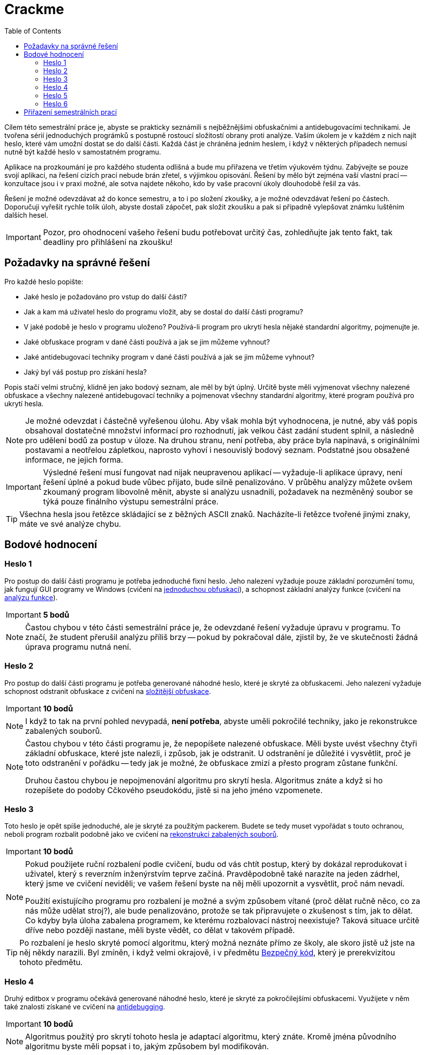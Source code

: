 ﻿
= Crackme
:toc:
:imagesdir: ../../media

Cílem této semestrální práce je, abyste se prakticky seznámili s nejběžnějšími obfuskačními a antidebugovacími technikami. Je tvořena sérií jednoduchých prográmků s postupně rostoucí složitostí obrany proti analýze. Vaším úkolem je v každém z nich najít heslo, které vám umožní dostat se do další části. Každá část je chráněna jedním heslem, i když v některých případech nemusí nutně být každé heslo v samostatném programu.

Aplikace na prozkoumání je pro každého studenta odlišná a bude mu přiřazena ve třetím výukovém týdnu. Zabývejte se pouze svojí aplikací, na řešení cizích prací nebude brán zřetel, s výjimkou opisování. Řešení by mělo být zejména vaší vlastní prací -- konzultace jsou i v praxi možné, ale sotva najdete někoho, kdo by vaše pracovní úkoly dlouhodobě řešil za vás.

Řešení je možné odevzdávat až do konce semestru, a to i po složení zkoušky, a je možné odevzdávat řešení po částech. Doporučuji vyřešit rychle tolik úloh, abyste dostali zápočet, pak složit zkoušku a pak si případně vylepšovat známku luštěním dalších hesel.

[IMPORTANT]
====
Pozor, pro ohodnocení vašeho řešení budu potřebovat určitý čas, zohledňujte jak tento fakt, tak deadliny pro přihlášení na zkoušku!
====

== Požadavky na správné řešení

Pro každé heslo popište:

* Jaké heslo je požadováno pro vstup do další části?
* Jak a kam má uživatel heslo do programu vložit, aby se dostal do další části programu?
* V jaké podobě je heslo v programu uloženo? Používá-li program pro ukrytí hesla nějaké standardní algoritmy, pojmenujte je.
* Jaké obfuskace program v dané části používá a jak se jim můžeme vyhnout?
* Jaké antidebugovací techniky program v dané části používá a jak se jim můžeme vyhnout?
* Jaký byl váš postup pro získání hesla?

Popis stačí velmi stručný, klidně jen jako bodový seznam, ale měl by být úplný. Určitě byste měli vyjmenovat všechny nalezené obfuskace a všechny nalezené antidebugovací techniky a pojmenovat všechny standardní algoritmy, které program používá pro ukrytí hesla.

[NOTE]
====
Je možné odevzdat i částečně vyřešenou úlohu. Aby však mohla být vyhodnocena, je nutné, aby váš popis obsahoval dostatečné množství informací pro rozhodnutí, jak velkou část zadání student splnil, a následně pro udělení bodů za postup v úloze. Na druhou stranu, není potřeba, aby práce byla napínavá, s originálními postavami a neotřelou zápletkou, naprosto vyhoví i nesouvislý bodový seznam. Podstatné jsou obsažené informace, ne jejich forma.
====

[IMPORTANT]
====
Výsledné řešení musí fungovat nad nijak neupravenou aplikací -- vyžaduje-li aplikace úpravy, není řešení úplné a pokud bude vůbec přijato, bude silně penalizováno. V průběhu analýzy můžete ovšem zkoumaný program libovolně měnit, abyste si analýzu usnadnili, požadavek na nezměněný soubor se týká pouze finálního výstupu semestrální práce.
====

[TIP]
====
Všechna hesla jsou řetězce skládající se z běžných ASCII znaků. Nacházíte-li řetězce tvořené jinými znaky, máte ve své analýze chybu.
====

== Bodové hodnocení

=== Heslo 1

Pro postup do další části programu je potřeba jednoduché fixní heslo. Jeho nalezení vyžaduje pouze základní porozumění tomu, jak fungují GUI programy ve Windows (cvičení na xref:../labs/lab08.adoc[jednoduchou obfuskaci]), a schopnost základní analýzy funkce (cvičení na xref:../labs/lab02.adoc[analýzu funkce]).

[IMPORTANT]
====
*5 bodů*
====

[NOTE]
====
Častou chybou v této části semestrální práce je, že odevzdané řešení vyžaduje úpravu v programu. To značí, že student přerušil analýzu příliš brzy -- pokud by pokračoval dále, zjistil by, že ve skutečnosti žádná úprava programu nutná není.
====

=== Heslo 2

Pro postup do další části programu je potřeba generované náhodné heslo, které je skryté za obfuskacemi. Jeho nalezení vyžaduje schopnost odstranit obfuskace z cvičení na xref:../labs/lab09.adoc[složitější obfuskace].

[IMPORTANT]
====
*10 bodů*
====

[NOTE]
====
I když to tak na první pohled nevypadá, *není potřeba*, abyste uměli pokročilé techniky, jako je rekonstrukce zabalených souborů.
====

[NOTE]
====
Častou chybou v této části programu je, že nepopíšete nalezené obfuskace. Měli byste uvést všechny čtyři základní obfuskace, které jste nalezli, i způsob, jak je odstranit. U odstranění je důležité i vysvětlit, proč je toto odstranění v pořádku -- tedy jak je možné, že obfuskace zmizí a přesto program zůstane funkční.

Druhou častou chybou je nepojmenování algoritmu pro skrytí hesla. Algoritmus znáte a když si ho rozepíšete do podoby Cčkového pseudokódu, jistě si na jeho jméno vzpomenete.
====

=== Heslo 3

Toto heslo je opět spíše jednoduché, ale je skryté za použitým packerem. Budete se tedy muset vypořádat s touto ochranou, neboli program rozbalit podobně jako ve cvičení na xref:../labs/lab10.adoc[rekonstrukci zabalených souborů].

[IMPORTANT]
====
*10 bodů*
====

[NOTE]
====
Pokud použijete ruční rozbalení podle cvičení, budu od vás chtít postup, který by dokázal reprodukovat i uživatel, který s reverzním inženýrstvím teprve začíná. Pravděpodobně také narazíte na jeden zádrhel, který jsme ve cvičení neviděli; ve vašem řešení byste na něj měli upozornit a vysvětlit, proč nám nevadí.

Použití existujícího programu pro rozbalení je možné a svým způsobem vítané (proč dělat ručně něco, co za nás může udělat stroj?), ale bude penalizováno, protože se tak připravujete o zkušenost s tím, jak to dělat. Co kdyby byla úloha zabalena programem, ke kterému rozbalovací nástroj neexistuje? Taková situace určitě dříve nebo později nastane, měli byste vědět, co dělat v takovém případě.
====

[TIP]
====
Po rozbalení je heslo skryté pomocí algoritmu, který možná neznáte přímo ze školy, ale skoro jistě už jste na něj někdy narazili. Byl zmíněn, i když velmi okrajově, i v předmětu link:https://courses.fit.cvut.cz/BI-BEK[Bezpečný kód], který je prerekvizitou tohoto předmětu.
====

=== Heslo 4

Druhý editbox v programu očekává generované náhodné heslo, které je skryté za pokročilejšími obfuskacemi. Využijete v něm také znalosti získané ve cvičení na xref:../labs/lab11.adoc[antidebugging].

[IMPORTANT]
====
*10 bodů*
====

[NOTE]
====
Algoritmus použitý pro skrytí tohoto hesla je adaptací algoritmu, který znáte. Kromě jména původního algoritmu byste měli popsat i to, jakým způsobem byl modifikován.
====

=== Heslo 5

Toto je nepovinné heslo, které není nezbytné pro získání plného počtu bodů z předmětu. Je určeno jako bonus pro zájemce, případně jako částečná kompenzace za body, které jste mohli získat v rámci úlohy xref:keygen.adoc[Keygen], pokud byste se rozhodli tuto úlohu vynechat.

Heslo se nachází ve stejné binárce jako předchozí dvě hesla, ale je velmi náročně skryté. Nepoužívá žádné nové techniky, jeho hlavní složitost spočívá v nalezení místa, kde se s heslem pracuje. K jeho odhalení je potřeba detailnější zkoumání programu a lepší porozumění Win32 API (nad rámec toho, co děláme v tomto předmětu), případně větší pozornost a představivost (schopnost myslet mimo vyjeté koleje).

[IMPORTANT]
====
*10 bodů*
====

=== Heslo 6

Toto heslo se nachází v nové binárce, kterou dostanete, pokud vyluštíte páté heslo. Je extrémním způsobem maskované za tabulkovými obfuskacemi a neočekává se, že ho budete luštit -- slouží hlavně jako ukázka, s čím se také můžete v praxi potkat. Pokud ale máte s reverzováním dřívější zkušenosti, je možné ho vyluštit a může jít o efektivnější využití vašeho času, protože vám to umožní vynechat všechny ostatní úlohy i zkoušku. Navíc nebudete muset psát podrobné reporty, u tohoto hesla stačí popsat heslo samotné a velmi stručně váš postup.

[IMPORTANT]
====
*100 bodů* (toto není překlep)
====

== Přiřazení semestrálních prací

////
Úlohy budou studentům přiřazeny během třetího výukového týdne.
////

* link:https://kib-files.fit.cvut.cz/mi-rev/crackme/adamep10.exe[adamep10]
* link:https://kib-files.fit.cvut.cz/mi-rev/crackme/babakto1.exe[babakto1]
* link:https://kib-files.fit.cvut.cz/mi-rev/crackme/babusand.exe[babusand]
* link:https://kib-files.fit.cvut.cz/mi-rev/crackme/barinsim.exe[barinsim]
* link:https://kib-files.fit.cvut.cz/mi-rev/crackme/bohmluk1.exe[bohmluk1]
* link:https://kib-files.fit.cvut.cz/mi-rev/crackme/borskjir.exe[borskjir]
* link:https://kib-files.fit.cvut.cz/mi-rev/crackme/brokejan.exe[brokejan]
* link:https://kib-files.fit.cvut.cz/mi-rev/crackme/chytrpav.exe[chytrpav]
* link:https://kib-files.fit.cvut.cz/mi-rev/crackme/dohnavi1.exe[dohnavi1]
* link:https://kib-files.fit.cvut.cz/mi-rev/crackme/dolejj13.exe[dolejj13]
* link:https://kib-files.fit.cvut.cz/mi-rev/crackme/dolezj24.exe[dolezj24]
* link:https://kib-files.fit.cvut.cz/mi-rev/crackme/dostape7.exe[dostape7]
* link:https://kib-files.fit.cvut.cz/mi-rev/crackme/drdacant.exe[drdacant]
* link:https://kib-files.fit.cvut.cz/mi-rev/crackme/dvorakl2.exe[dvorakl2]
* link:https://kib-files.fit.cvut.cz/mi-rev/crackme/filanjur.exe[filanjur]
* link:https://kib-files.fit.cvut.cz/mi-rev/crackme/formamik.exe[formamik]
* link:https://kib-files.fit.cvut.cz/mi-rev/crackme/francmi4.exe[francmi4]
* link:https://kib-files.fit.cvut.cz/mi-rev/crackme/groscjan.exe[groscjan]
* link:https://kib-files.fit.cvut.cz/mi-rev/crackme/handlhug.exe[handlhug]
* link:https://kib-files.fit.cvut.cz/mi-rev/crackme/havrujir.exe[havrujir]
* link:https://kib-files.fit.cvut.cz/mi-rev/crackme/hendrvan.exe[hendrvan]
* link:https://kib-files.fit.cvut.cz/mi-rev/crackme/horakp22.exe[horakp22]
* link:https://kib-files.fit.cvut.cz/mi-rev/crackme/hrusavoj.exe[hrusavoj]
* link:https://kib-files.fit.cvut.cz/mi-rev/crackme/hruskraj.exe[hruskraj]
* link:https://kib-files.fit.cvut.cz/mi-rev/crackme/hulakmat.exe[hulakmat]
* link:https://kib-files.fit.cvut.cz/mi-rev/crackme/janecto7.exe[janecto7]
* link:https://kib-files.fit.cvut.cz/mi-rev/crackme/jezekkr1.exe[jezekkr1]
* link:https://kib-files.fit.cvut.cz/mi-rev/crackme/jizbarad.exe[jizbarad]
* link:https://kib-files.fit.cvut.cz/mi-rev/crackme/kolarm27.exe[kolarm27]
* link:https://kib-files.fit.cvut.cz/mi-rev/crackme/kolensta.exe[kolensta]
* link:https://kib-files.fit.cvut.cz/mi-rev/crackme/kolesill.exe[kolesill]
* link:https://kib-files.fit.cvut.cz/mi-rev/crackme/koppkami.exe[koppkami]
* link:https://kib-files.fit.cvut.cz/mi-rev/crackme/korzhlei.exe[korzhlei]
* link:https://kib-files.fit.cvut.cz/mi-rev/crackme/koumajos.exe[koumajos]
* link:https://kib-files.fit.cvut.cz/mi-rev/crackme/kozaklu3.exe[kozaklu3]
* link:https://kib-files.fit.cvut.cz/mi-rev/crackme/kubenja1.exe[kubenja1]
* link:https://kib-files.fit.cvut.cz/mi-rev/crackme/kyzekjak.exe[kyzekjak]
* link:https://kib-files.fit.cvut.cz/mi-rev/crackme/letomas.exe[letomas]
* link:https://kib-files.fit.cvut.cz/mi-rev/crackme/maithanh.exe[maithanh]
* link:https://kib-files.fit.cvut.cz/mi-rev/crackme/melchluk.exe[melchluk]
* link:https://kib-files.fit.cvut.cz/mi-rev/crackme/moisikon.exe[moisikon]
* link:https://kib-files.fit.cvut.cz/mi-rev/crackme/nemecm54.exe[nemecm54]
* link:https://kib-files.fit.cvut.cz/mi-rev/crackme/pavliad1.exe[pavliad1]
* link:https://kib-files.fit.cvut.cz/mi-rev/crackme/pesekja8.exe[pesekja8]
* link:https://kib-files.fit.cvut.cz/mi-rev/crackme/pesekja9.exe[pesekja9]
* link:https://kib-files.fit.cvut.cz/mi-rev/crackme/polakm23.exe[polakm23]
* link:https://kib-files.fit.cvut.cz/mi-rev/crackme/prevrmic.exe[prevrmic]
* link:https://kib-files.fit.cvut.cz/mi-rev/crackme/privrja2.exe[privrja2]
* link:https://kib-files.fit.cvut.cz/mi-rev/crackme/razimkry.exe[razimkry]
* link:https://kib-files.fit.cvut.cz/mi-rev/crackme/simekad1.exe[simekad1]
* link:https://kib-files.fit.cvut.cz/mi-rev/crackme/sivakdom.exe[sivakdom]
* link:https://kib-files.fit.cvut.cz/mi-rev/crackme/skruzpet.exe[skruzpet]
* link:https://kib-files.fit.cvut.cz/mi-rev/crackme/smidrad1.exe[smidrad1]
* link:https://kib-files.fit.cvut.cz/mi-rev/crackme/soukuji8.exe[soukuji8]
* link:https://kib-files.fit.cvut.cz/mi-rev/crackme/stancste.exe[stancste]
* link:https://kib-files.fit.cvut.cz/mi-rev/crackme/strejivo.exe[strejivo]
* link:https://kib-files.fit.cvut.cz/mi-rev/crackme/sukkryst.exe[sukkryst]
* link:https://kib-files.fit.cvut.cz/mi-rev/crackme/taibrmar.exe[taibrmar]
* link:https://kib-files.fit.cvut.cz/mi-rev/crackme/titkoant.exe[titkoant]
* link:https://kib-files.fit.cvut.cz/mi-rev/crackme/vekshdmi.exe[vekshdmi]
* link:https://kib-files.fit.cvut.cz/mi-rev/crackme/vodilpat.exe[vodilpat]
* link:https://kib-files.fit.cvut.cz/mi-rev/crackme/vojacvla.exe[vojacvla]
* link:https://kib-files.fit.cvut.cz/mi-rev/crackme/vokouond.exe[vokouond]
* link:https://kib-files.fit.cvut.cz/mi-rev/crackme/voronond.exe[voronond]
* link:https://kib-files.fit.cvut.cz/mi-rev/crackme/zakjindr.exe[zakjindr]
